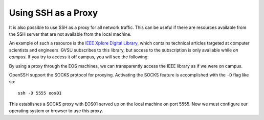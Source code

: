 Using SSH as a Proxy
--------------------

It is also possible to use SSH as a proxy for all network traffic. This can be useful if there are resources available from the SSH server that are not available from the local machine.

An example of such a resource is the `IEEE Xplore Digital Library`_, which contains technical articles targeted at computer scientists and engineers. GVSU subscribes to this library, but access to the subscription is only available while *on campus*. If you try to access it off campus, you will see the following:

.. _IEEE Xplore Digital Library: http://ieeexplore.ieee.org/

.. image:: /images/socks-ieee/denied.png
   :alt: IEEE Xplore Login Page

By using a proxy through the EOS machines, we can transparently access the IEEE library as if we were on campus.

OpenSSH support the SOCKS protocol for proxying. Activating the SOCKS feature is accomplished with the ``-D`` flag like so::

    ssh -D 5555 eos01

This establishes a SOCKS proxy with EOS01 served up on the local machine on port 5555. Now we must configure our operating system or browser to use this proxy.
